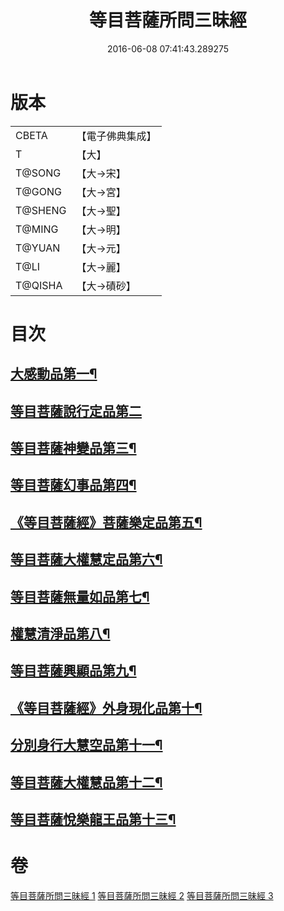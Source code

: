 #+TITLE: 等目菩薩所問三昧經 
#+DATE: 2016-06-08 07:41:43.289275

* 版本
 |     CBETA|【電子佛典集成】|
 |         T|【大】     |
 |    T@SONG|【大→宋】   |
 |    T@GONG|【大→宮】   |
 |   T@SHENG|【大→聖】   |
 |    T@MING|【大→明】   |
 |    T@YUAN|【大→元】   |
 |      T@LI|【大→麗】   |
 |   T@QISHA|【大→磧砂】  |

* 目次
** [[file:KR6e0036_001.txt::001-0574c24][大感動品第一¶]]
** [[file:KR6e0036_001.txt::001-0576b29][等目菩薩說行定品第二]]
** [[file:KR6e0036_001.txt::001-0577c24][等目菩薩神變品第三¶]]
** [[file:KR6e0036_001.txt::001-0578a26][等目菩薩幻事品第四¶]]
** [[file:KR6e0036_001.txt::001-0578c26][《等目菩薩經》菩薩樂定品第五¶]]
** [[file:KR6e0036_001.txt::001-0579a24][等目菩薩大權慧定品第六¶]]
** [[file:KR6e0036_001.txt::001-0579b29][等目菩薩無量如品第七¶]]
** [[file:KR6e0036_002.txt::002-0580a8][權慧清淨品第八¶]]
** [[file:KR6e0036_002.txt::002-0581a15][等目菩薩興顯品第九¶]]
** [[file:KR6e0036_002.txt::002-0582c26][《等目菩薩經》外身現化品第十¶]]
** [[file:KR6e0036_003.txt::003-0585a9][分別身行大慧空品第十一¶]]
** [[file:KR6e0036_003.txt::003-0588b2][等目菩薩大權慧品第十二¶]]
** [[file:KR6e0036_003.txt::003-0590b18][等目菩薩悅樂龍王品第十三¶]]

* 卷
[[file:KR6e0036_001.txt][等目菩薩所問三昧經 1]]
[[file:KR6e0036_002.txt][等目菩薩所問三昧經 2]]
[[file:KR6e0036_003.txt][等目菩薩所問三昧經 3]]

